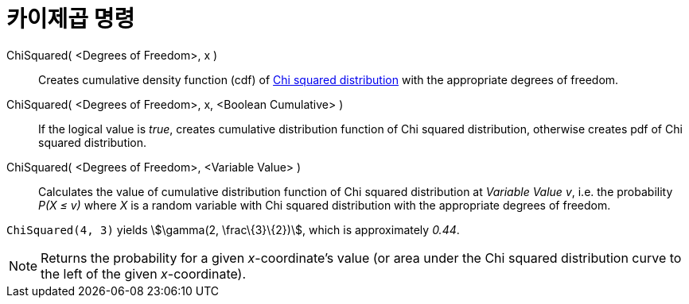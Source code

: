 = 카이제곱 명령
:page-en: commands/ChiSquared
ifdef::env-github[:imagesdir: /ko/modules/ROOT/assets/images]

ChiSquared( <Degrees of Freedom>, x )::
  Creates cumulative density function (cdf) of https://en.wikipedia.org/wiki/Chi-square_distribution[Chi squared
  distribution] with the appropriate degrees of freedom.
ChiSquared( <Degrees of Freedom>, x, <Boolean Cumulative> )::
  If the logical value is _true_, creates cumulative distribution function of Chi squared distribution, otherwise
  creates pdf of Chi squared distribution.
ChiSquared( <Degrees of Freedom>, <Variable Value> )::
  Calculates the value of cumulative distribution function of Chi squared distribution at _Variable Value_ _v_, i.e. the
  probability _P(X ≤ v)_ where _X_ is a random variable with Chi squared distribution with the appropriate degrees of
  freedom.

[EXAMPLE]
====

`++ChiSquared(4, 3)++` yields stem:[\gamma(2, \frac\{3}\{2})], which is approximately _0.44_.

====

[NOTE]
====

Returns the probability for a given _x_-coordinate's value (or area under the Chi squared distribution curve to the left
of the given _x_-coordinate).

====
